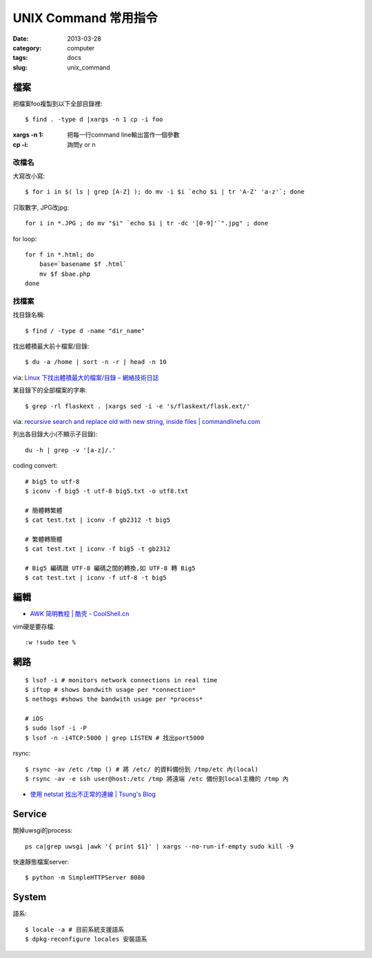 UNIX Command 常用指令
#############################
:date: 2013-03-28
:category: computer
:tags: docs
:slug: unix_command

檔案
========

把檔案foo複製到以下全部目錄裡::

  $ find . -type d |xargs -n 1 cp -i foo

:xargs -n 1: 把每一行command line輸出當作一個參數
:cp -i: 詢問y or n


改檔名
---------------


大寫改小寫::

  $ for i in $( ls | grep [A-Z] ); do mv -i $i `echo $i | tr 'A-Z' 'a-z'`; done


只取數字, JPG改jpg::

  for i in *.JPG ; do mv "$i" `echo $i | tr -dc '[0-9]'`".jpg" ; done


for loop::

  for f in *.html; do
      base=`basename $f .html`
      mv $f $bae.php
  done


找檔案
-------------

找目錄名稱::

  $ find / -type d -name "dir_name"


找出體積最大前十檔案/目錄:: 
  
  $ du -a /home | sort -n -r | head -n 10

via: `Linux 下找出體積最大的檔案/目錄 – 網絡技術日誌 <http://www.hkcode.com/linux-bsd-notes/693>`__

某目錄下的全部檔案的字串::

  $ grep -rl flaskext . |xargs sed -i -e 's/flaskext/flask.ext/'

via: `recursive search and replace old with new string, inside files | commandlinefu.com <http://www.commandlinefu.com/commands/view/4698/recursive-search-and-replace-old-with-new-string-inside-files>`__ 


列出各目錄大小(不顯示子目錄)::

  du -h | grep -v '[a-z]/.'



coding convert::

  # big5 to utf-8
  $ iconv -f big5 -t utf-8 big5.txt -o utf8.txt 

  # 簡體轉繁體
  $ cat test.txt | iconv -f gb2312 -t big5

  # 繁體轉簡體
  $ cat test.txt | iconv -f big5 -t gb2312

  # Big5 編碼跟 UTF-8 編碼之間的轉換,如 UTF-8 轉 Big5
  $ cat test.txt | iconv -f utf-8 -t big5


編輯
==========

* `AWK 简明教程 | 酷壳 - CoolShell.cn <http://coolshell.cn/articles/9070.html>`__

vim硬是要存檔::

  :w !sudo tee %


網路
============
::

  $ lsof -i # monitors network connections in real time
  $ iftop # shows bandwith usage per *connection*
  $ nethogs #shows the bandwith usage per *process*

  # iOS
  $ sudo lsof -i -P
  $ lsof -n -i4TCP:5000 | grep LISTEN # 找出port5000


rsync::

  $ rsync -av /etc /tmp () # 將 /etc/ 的資料備份到 /tmp/etc 內(local)
  $ rsync -av -e ssh user@host:/etc /tmp 將遠端 /etc 備份到local主機的 /tmp 內




* `使用 netstat 找出不正常的連線 | Tsung's Blog <http://blog.longwin.com.tw/2010/02/netstat-check-connect-2010/>`__


Service
===========

關掉uwsgi的process::

  ps ca|grep uwsgi |awk '{ print $1}' | xargs --no-run-if-empty sudo kill -9


快速靜態檔案server::

  $ python -m SimpleHTTPServer 8080

System
===========

語系::

  $ locale -a # 目前系統支援語系
  $ dpkg-reconfigure locales 安裝語系
